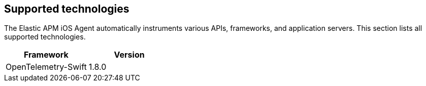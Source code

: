 [[supported-technologies]]
== Supported technologies

The Elastic APM iOS Agent automatically instruments various APIs, frameworks, and application servers. This section lists all supported technologies.

[options="header"]
|===
| Framework  | Version
| OpenTelemetry-Swift | 1.8.0
|===
